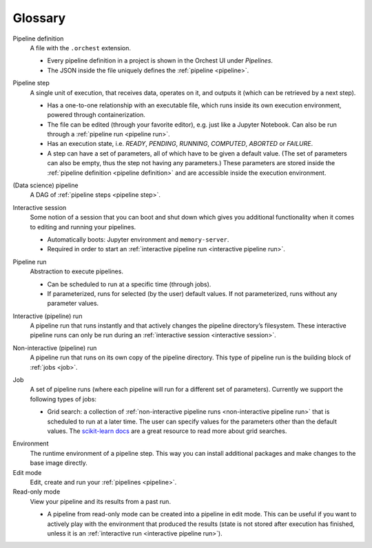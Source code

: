 Glossary
========

.. _pipeline definition:

Pipeline definition
    A file with the ``.orchest`` extension.

    * Every pipeline definition in a project is shown in the Orchest UI under *Pipelines*.
    * The JSON inside the file uniquely defines the :ref:`pipeline <pipeline>`.

.. _pipeline step:

Pipeline step
    A single unit of execution, that receives data, operates on it, and outputs it (which can be
    retrieved by a next step).

    * Has a one-to-one relationship with an executable file, which runs inside its own execution
      environment, powered through containerization.
    * The file can be edited (through your favorite editor), e.g. just like a Jupyter Notebook. Can also
      be run through a :ref:`pipeline run <pipeline run>`.
    * Has an execution state, i.e. *READY*, *PENDING*, *RUNNING*, *COMPUTED*, *ABORTED* or *FAILURE*.
    * A step can have a set of parameters, all of which have to be given a default value. (The set
      of parameters can also be empty, thus the step not having any parameters.) These parameters
      are stored inside the :ref:`pipeline definition <pipeline definition>` and are accessible
      inside the execution environment.

.. _pipeline:

(Data science) pipeline
    A DAG of :ref:`pipeline steps <pipeline step>`.

.. _interactive session:

Interactive session
    Some notion of a session that you can boot and shut down which gives you additional functionality
    when it comes to editing and running your pipelines.

    * Automatically boots: Jupyter environment and ``memory-server``.
    * Required in order to start an :ref:`interactive pipeline run <interactive pipeline run>`.

.. _pipeline run:

Pipeline run
    Abstraction to execute pipelines.

    * Can be scheduled to run at a specific time (through jobs).
    * If parameterized, runs for selected (by the user) default values. If not parameterized, runs
      without any parameter values.

.. _interactive pipeline run:

Interactive (pipeline) run
    A pipeline run that runs instantly and that actively changes the pipeline directory’s filesystem.
    These interactive pipeline runs can only be run during an :ref:`interactive session <interactive
    session>`.

.. _non-interactive pipeline run:

Non-interactive (pipeline) run
    A pipeline run that runs on its own copy of the pipeline directory. This type of pipeline run is the
    building block of :ref:`jobs <job>`.

.. _job:

Job
    A set of pipeline runs (where each pipeline will run for a different set of parameters).  Currently
    we support the following types of jobs:

    * Grid search: a collection of :ref:`non-interactive pipeline runs <non-interactive pipeline run>`
      that is scheduled to run at a later time. The user can specify values for the parameters other
      than the default values. The `scikit-learn docs
      <https://scikit-learn.org/stable/modules/grid_search.html>`_ are a great resource to read more
      about grid searches.

.. _environment glossary:

Environment
    The runtime environment of a pipeline step. This way you can install additional packages and
    make changes to the base image directly.

Edit mode
    Edit, create and run your :ref:`pipelines <pipeline>`.

Read-only mode
    View your pipeline and its results from a past run.

    * A pipeline from read-only mode can be created into a pipeline in edit mode. This can be useful if
      you want to actively play with the environment that produced the results (state is not stored
      after execution has finished, unless it is an :ref:`interactive run <interactive pipeline run>`). 
